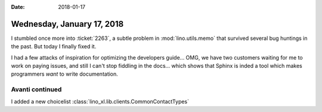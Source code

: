 :date: 2018-01-17

===========================
Wednesday, January 17, 2018
===========================

I stumbled once more into :ticket:`2263`, a subtle problem in
:mod:`lino.utils.memo` that survived several bug huntings in the past.
But today I finally fixed it.

I had a few attacks of inspiration for optimizing the developers
guide...  OMG, we have two customers waiting for me to work on paying
issues, and still I can't stop fiddling in the docs... which shows
that Sphinx is inded a tool which makes programmers *want* to write
documentation.


Avanti continued
================

I added a new choicelist
:class:`lino_xl.lib.clients.CommonContactTypes`
